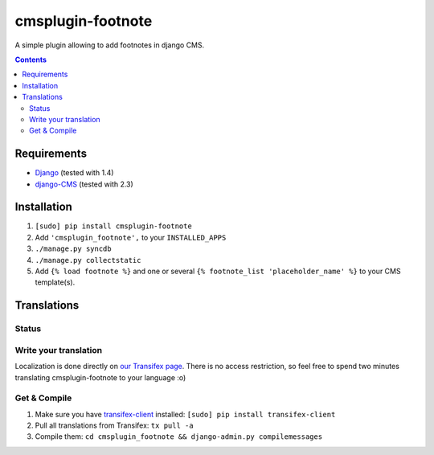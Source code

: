 ******************
cmsplugin-footnote
******************

A simple plugin allowing to add footnotes in django CMS.

.. contents::
   :depth: 3



Requirements
============

* `Django <https://www.djangoproject.com/>`_ (tested with 1.4)
* `django-CMS <https://www.django-cms.org/>`_ (tested with 2.3)



Installation
============

#. ``[sudo] pip install cmsplugin-footnote``
#. Add ``'cmsplugin_footnote',`` to your ``INSTALLED_APPS``
#. ``./manage.py syncdb``
#. ``./manage.py collectstatic``
#. Add ``{% load footnote %}`` and one or several
   ``{% footnote_list 'placeholder_name' %}`` to your CMS template(s).



Translations
============

Status
------

.. image::
   https://www.transifex.com/projects/p/cmsplugin-footnote/resource/core/chart/image_png

Write your translation
----------------------

Localization is done directly on
`our Transifex page <https://www.transifex.com/projects/p/cmsplugin-footnote/>`_.
There is no access restriction, so feel free to spend two minutes translating
cmsplugin-footnote to your language :o)


Get & Compile
-------------

#. Make sure you have
   `transifex-client <http://pypi.python.org/pypi/transifex-client/>`_
   installed: ``[sudo] pip install transifex-client``
#. Pull all translations from Transifex: ``tx pull -a``
#. Compile them: ``cd cmsplugin_footnote && django-admin.py compilemessages``
